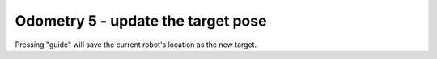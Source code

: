 Odometry 5 - update the target pose
===================================

.. container:: pmslide

   .. code-block::
      :emphasize-lines: 4-7

              while (opModeIsActive()) {
                  // ...

                  // use current pose as new target
                  if (gamepad1.guide) {
                      targetPose = new Minibot.Pose(bot.field);
                  }
                  
                  if (gamepad1.back) {
                      bot.driveToPose(targetPose, 0.3);
                  }
                  else { 
                      bot.driveXYW(jx, jy, jw);
                  }

                  // ...
                  
              }

   Pressing "guide" will save the current robot's location as the new target.
